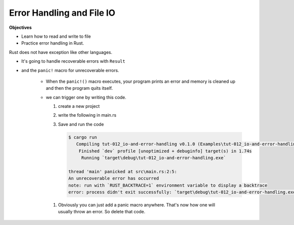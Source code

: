 Error Handling and File IO
###########################

**Objectives**

* Learn how to read and write to file 
* Practice error handling in Rust.

Rust does not have exception like other languages.

* It's going to handle recoverable errors with ``Result`` 
* and the ``panic!`` macro for unrecoverable errors.

   * When the ``panic!()`` macro executes, your program prints an error and 
     memory is cleaned up and then the program quits itself.
   
   * we can trigger one by writing this code.
     
     1. create a new project 
     2. write the following in main.rs
        
        .. code-block:: Rust
           :linenos:
           
           fn main() {
               panic!("An unrecoverable error has occurred");
           }
           
     #. Save and run the code 
        
        .. code-block:: console 
           
           $ cargo run
              Compiling tut-012_io-and-error-handling v0.1.0 (Examples\tut-012_io-and-error-handling)
               Finished `dev` profile [unoptimized + debuginfo] target(s) in 1.74s
                Running `target\debug\tut-012_io-and-error-handling.exe`
           
           thread 'main' panicked at src\main.rs:2:5:
           An unrecoverable error has occurred
           note: run with `RUST_BACKTRACE=1` environment variable to display a backtrace
           error: process didn't exit successfully: `target\debug\tut-012_io-and-error-handling.exe` (exit code: 101)
    
    #. Obviously you can just add a panic macro anywhere. That's now how one will
       usually throw an error. So delete that code.
           
           
